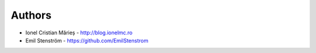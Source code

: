 
Authors
=======

* Ionel Cristian Mărieș - http://blog.ionelmc.ro
* Emil Stenström - https://github.com/EmilStenstrom
